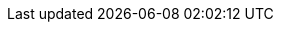 ifdef::course_title_encoded[]
**Would you recommend this course?**

How likely are you to recommend this course to a friend or colleague?

[cols=10*]
|===
^.>| link:https://docs.google.com/forms/d/e/1FAIpQLSdF0Ww4gnDHSVWoXX7EYjtVaz2TL1_Bl0yrbpRv_beMcGflCg/viewform?usp=pp_url&entry.1126012027={course_title_encoded}&entry.2063735794={has-completed}&entry.1622697339=1[1]
^.>| link:https://docs.google.com/forms/d/e/1FAIpQLSdF0Ww4gnDHSVWoXX7EYjtVaz2TL1_Bl0yrbpRv_beMcGflCg/viewform?usp=pp_url&entry.1126012027={course_title_encoded}&entry.2063735794={has-completed}&entry.1622697339=2[2]
^.>| link:https://docs.google.com/forms/d/e/1FAIpQLSdF0Ww4gnDHSVWoXX7EYjtVaz2TL1_Bl0yrbpRv_beMcGflCg/viewform?usp=pp_url&entry.1126012027={course_title_encoded}&entry.2063735794={has-completed}&entry.1622697339=3[3]
^.>| link:https://docs.google.com/forms/d/e/1FAIpQLSdF0Ww4gnDHSVWoXX7EYjtVaz2TL1_Bl0yrbpRv_beMcGflCg/viewform?usp=pp_url&entry.1126012027={course_title_encoded}&entry.2063735794={has-completed}&entry.1622697339=4[4]
^.>| link:https://docs.google.com/forms/d/e/1FAIpQLSdF0Ww4gnDHSVWoXX7EYjtVaz2TL1_Bl0yrbpRv_beMcGflCg/viewform?usp=pp_url&entry.1126012027={course_title_encoded}&entry.2063735794={has-completed}&entry.1622697339=5[5]
^.>| link:https://docs.google.com/forms/d/e/1FAIpQLSdF0Ww4gnDHSVWoXX7EYjtVaz2TL1_Bl0yrbpRv_beMcGflCg/viewform?usp=pp_url&entry.1126012027={course_title_encoded}&entry.2063735794={has-completed}&entry.1622697339=6[6]
^.>| link:https://docs.google.com/forms/d/e/1FAIpQLSdF0Ww4gnDHSVWoXX7EYjtVaz2TL1_Bl0yrbpRv_beMcGflCg/viewform?usp=pp_url&entry.1126012027={course_title_encoded}&entry.2063735794={has-completed}&entry.1622697339=7[7]
^.>| link:https://docs.google.com/forms/d/e/1FAIpQLSdF0Ww4gnDHSVWoXX7EYjtVaz2TL1_Bl0yrbpRv_beMcGflCg/viewform?usp=pp_url&entry.1126012027={course_title_encoded}&entry.2063735794={has-completed}&entry.1622697339=8[8]
^.>| link:https://docs.google.com/forms/d/e/1FAIpQLSdF0Ww4gnDHSVWoXX7EYjtVaz2TL1_Bl0yrbpRv_beMcGflCg/viewform?usp=pp_url&entry.1126012027={course_title_encoded}&entry.2063735794={has-completed}&entry.1622697339=9[9]
^.>| link:https://docs.google.com/forms/d/e/1FAIpQLSdF0Ww4gnDHSVWoXX7EYjtVaz2TL1_Bl0yrbpRv_beMcGflCg/viewform?usp=pp_url&entry.1126012027={course_title_encoded}&entry.2063735794={has-completed}&entry.1622697339=10[10]

5+| *{has-completed}t likely at all*
5+>| *Extremely likely*

|===

endif::[]